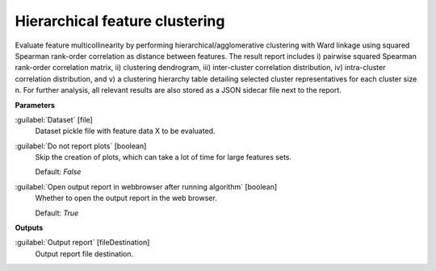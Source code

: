 .. _Hierarchical feature clustering:

*******************************
Hierarchical feature clustering
*******************************

Evaluate feature multicollinearity by performing hierarchical/agglomerative clustering with Ward linkage using squared Spearman rank-order correlation as distance between features. The result report includes i) pairwise squared Spearman rank-order correlation matrix, ii) clustering dendrogram, iii) inter-cluster correlation distribution, iv) intra-cluster correlation distribution, and v) a clustering hierarchy table detailing selected cluster representatives for each cluster size n.
For further analysis, all relevant results are also stored as a JSON sidecar file next to the report.

**Parameters**


:guilabel:`Dataset` [file]
    Dataset pickle file with feature data X to be evaluated.


:guilabel:`Do not report plots` [boolean]
    Skip the creation of plots, which can take a lot of time for large features sets.

    Default: *False*


:guilabel:`Open output report in webbrowser after running algorithm` [boolean]
    Whether to open the output report in the web browser.

    Default: *True*

**Outputs**


:guilabel:`Output report` [fileDestination]
    Output report file destination.

